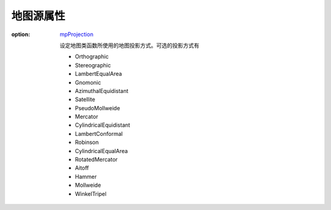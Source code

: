 地图源属性
=================


:option: `mpProjection <http://www.ncl.ucar.edu/Document/Graphics/Resources/mp.shtml#mpProjection>`_

    设定地图类函数所使用的地图投影方式。可选的投影方式有

    - Orthographic
    - Stereographic
    - LambertEqualArea
    - Gnomonic
    - AzimuthalEquidistant
    - Satellite
    - PseudoMollweide
    - Mercator
    - CylindricalEquidistant
    - LambertConformal
    - Robinson
    - CylindricalEqualArea
    - RotatedMercator
    - Aitoff
    - Hammer
    - Mollweide
    - WinkelTripel

.. option:: `mpMinLatF <http://www.ncl.ucar.edu/Document/Graphics/Resources/mp.shtml#mpMinLatF>`_

    设定地图类图层的地图最小纬度。

.. option:: `mpMaxLatF <http://www.ncl.ucar.edu/Document/Graphics/Resources/mp.shtml#mpMaxLatF>`_

    设定地图类图层的地图最大纬度。

.. option:: `mpCenterLatF <http://www.ncl.ucar.edu/Document/Graphics/Resources/mp.shtml#mpCenterLatF>`_

    设定地图投影坐标系统的中心纬度。

.. option:: `mpMinLonF <http://www.ncl.ucar.edu/Document/Graphics/Resources/mp.shtml#mpMinLonF>`_

    设定地图类图层的地图最小经度。

.. option:: `mpMaxLonF <http://www.ncl.ucar.edu/Document/Graphics/Resources/mp.shtml#mpMaxLonF>`_

    设定地图类图层的地图最大经度。

.. option:: `mpCenterLonF <http://www.ncl.ucar.edu/Document/Graphics/Resources/mp.shtml#mpCenterLonF>`_

    设定地图投影坐标系统的中心经度。